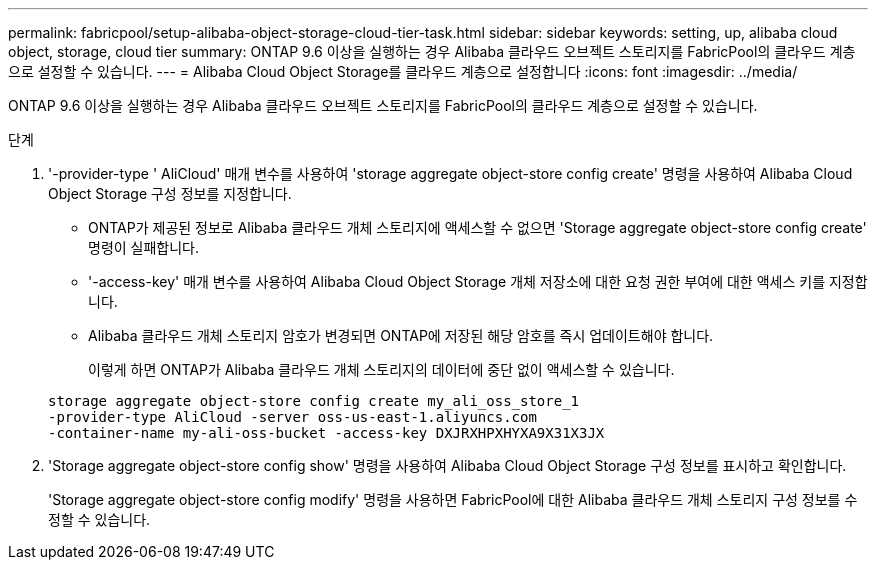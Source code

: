 ---
permalink: fabricpool/setup-alibaba-object-storage-cloud-tier-task.html 
sidebar: sidebar 
keywords: setting, up, alibaba cloud object, storage, cloud tier 
summary: ONTAP 9.6 이상을 실행하는 경우 Alibaba 클라우드 오브젝트 스토리지를 FabricPool의 클라우드 계층으로 설정할 수 있습니다. 
---
= Alibaba Cloud Object Storage를 클라우드 계층으로 설정합니다
:icons: font
:imagesdir: ../media/


[role="lead"]
ONTAP 9.6 이상을 실행하는 경우 Alibaba 클라우드 오브젝트 스토리지를 FabricPool의 클라우드 계층으로 설정할 수 있습니다.

.단계
. '-provider-type ' AliCloud' 매개 변수를 사용하여 'storage aggregate object-store config create' 명령을 사용하여 Alibaba Cloud Object Storage 구성 정보를 지정합니다.
+
** ONTAP가 제공된 정보로 Alibaba 클라우드 개체 스토리지에 액세스할 수 없으면 'Storage aggregate object-store config create' 명령이 실패합니다.
** '-access-key' 매개 변수를 사용하여 Alibaba Cloud Object Storage 개체 저장소에 대한 요청 권한 부여에 대한 액세스 키를 지정합니다.
** Alibaba 클라우드 개체 스토리지 암호가 변경되면 ONTAP에 저장된 해당 암호를 즉시 업데이트해야 합니다.
+
이렇게 하면 ONTAP가 Alibaba 클라우드 개체 스토리지의 데이터에 중단 없이 액세스할 수 있습니다.



+
[listing]
----
storage aggregate object-store config create my_ali_oss_store_1
-provider-type AliCloud -server oss-us-east-1.aliyuncs.com
-container-name my-ali-oss-bucket -access-key DXJRXHPXHYXA9X31X3JX
----
. 'Storage aggregate object-store config show' 명령을 사용하여 Alibaba Cloud Object Storage 구성 정보를 표시하고 확인합니다.
+
'Storage aggregate object-store config modify' 명령을 사용하면 FabricPool에 대한 Alibaba 클라우드 개체 스토리지 구성 정보를 수정할 수 있습니다.


